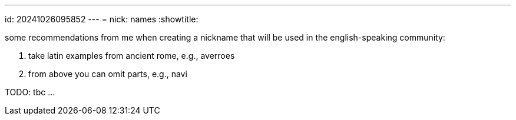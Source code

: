 ---
id: 20241026095852
---
= nick: names
:showtitle:

some recommendations from me when creating a nickname that will be used in the
english-speaking community:

. take latin examples from ancient rome, e.g., averroes
. from above you can omit parts, e.g., navi

TODO: tbc ...
